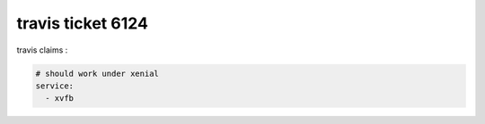 travis ticket 6124
==================

|Build Status|


travis claims :

.. code-block::

    # should work under xenial
    service:
      - xvfb


.. |Build Status| image:: https://travis-ci.org/bitranox/travis6124.svg?branch=master
   :target: https://travis-ci.org/bitranox/travis6124

